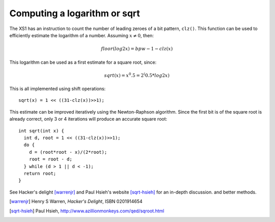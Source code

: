Computing a logarithm or sqrt
=============================

The XS1 has an instruction to count the number of leading zeroes of a bit
pattern, ``clz()``. This function can be used to efficiently
estimate the logarithm of a number. Assuming :math:`x \not = 0`, then:

.. math::

  floor(log2 x) = bpw - 1 - clz(x)

This logarithm can be used as a first estimate for a square root,
since:

.. math::

  sqrt(x) = x^0.5 = 2^(0.5*log2 x)

This is all implemented using shift operations::

  sqrt(x) = 1 << ((31-clz(x))>>1);

This estimate can be improved iteratively using the Newton-Raphson algorithm. Since the
first bit is of the square root is already correct, only 3 or 4 iterations
will produce an accurate square root::

  int sqrt(int x) {
    int d, root = 1 << ((31-clz(x))>>1);
    do {
      d = (root*root - x)/(2*root);
      root = root - d;
    } while (d > 1 || d < -1);
    return root;
  }

See Hacker's delight [warrenjr]_ and Paul Hsieh's
website [sqrt-hsieh]_ for an in-depth discussion. and better methods.


.. [warrenjr] Henry S Warren, *Hacker's Delight*, ISBN 0201914654

.. [sqrt-hsieh] Paul Hsieh, http://www.azillionmonkeys.com/qed/sqroot.html
